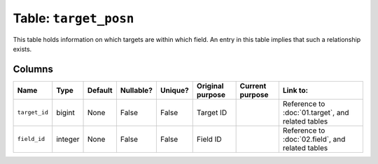 Table: ``target_posn``
======================

This table holds information on which targets are within which field. An
entry in this table implies that such a relationship exists.

Columns
-------

.. list-table::
    :header-rows: 1

    * - Name
      - Type
      - Default
      - Nullable?
      - Unique?
      - Original purpose
      - Current purpose
      - Link to:
    * - ``target_id``
      - bigint
      - None
      - False
      - False
      - Target ID
      -
      - Reference to :doc:`01.target`, and related tables
    * - ``field_id``
      - integer
      - None
      - False
      - False
      - Field ID
      -
      - Reference to :doc:`02.field`, and related tables
